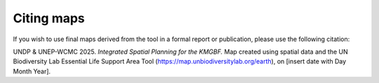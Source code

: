 Citing maps 
=========== 

If you wish to use final maps derived from the tool in a formal report or publication, please use the following citation:  

UNDP & UNEP-WCMC 2025. *Integrated Spatial Planning for the KMGBF.* Map created using spatial data and the UN Biodiversity Lab Essential Life Support Area Tool (https://map.unbiodiversitylab.org/earth), on [insert date with Day Month Year]. 
